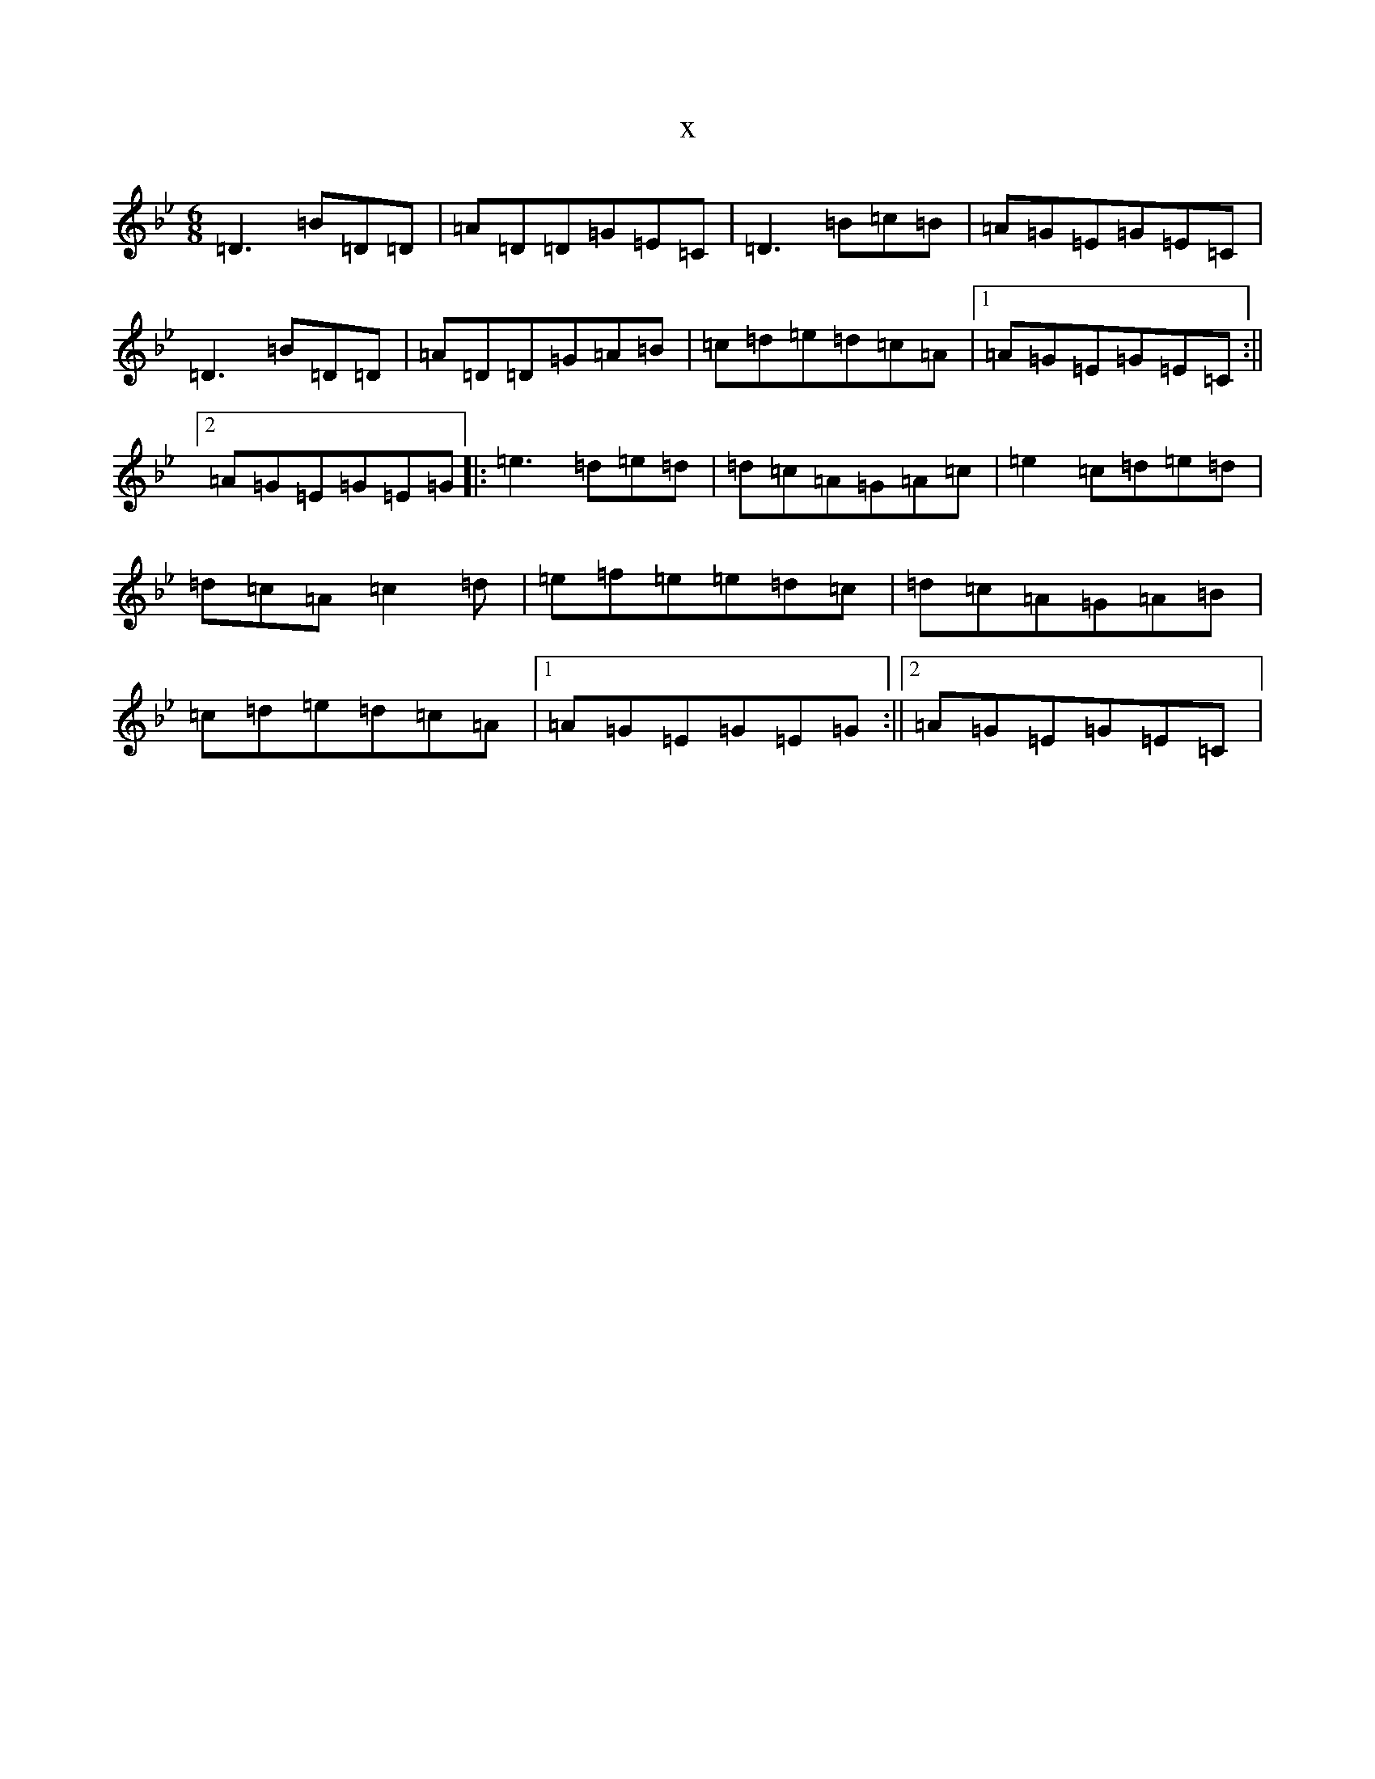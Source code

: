 X:10127
T:x
L:1/8
M:6/8
K: C Dorian
=D3=B=D=D|=A=D=D=G=E=C|=D3=B=c=B|=A=G=E=G=E=C|=D3=B=D=D|=A=D=D=G=A=B|=c=d=e=d=c=A|1=A=G=E=G=E=C:||2=A=G=E=G=E=G|:=e3=d=e=d|=d=c=A=G=A=c|=e2=c=d=e=d|=d=c=A=c2=d|=e=f=e=e=d=c|=d=c=A=G=A=B|=c=d=e=d=c=A|1=A=G=E=G=E=G:||2=A=G=E=G=E=C|